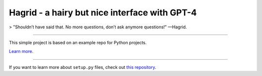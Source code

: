 Hagrid - a hairy but nice interface with GPT-4
========================

> "Shouldn’t have said that. No more questions, don’t ask anymore questions!" —Hagrid.

----

This simple project is based on an example repo for Python projects.

`Learn more <http://www.kennethreitz.org/essays/repository-structure-and-python>`_.

---------------

If you want to learn more about ``setup.py`` files, check out `this repository <https://github.com/kennethreitz/setup.py>`_.
